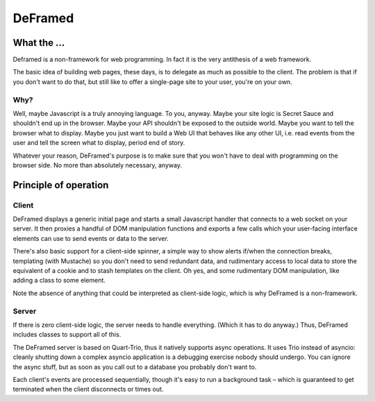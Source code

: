 ========
DeFramed
========

What the …
++++++++++

Deframed is a non-framework for web programming. In fact it is the very
antithesis of a web framework.

The basic idea of building web pages, these days, is to delegate as much as
possible to the client. The problem is that if you don't want to do that,
but still like to offer a single-page site to your user, you're on your
own.

Why?
----

Well, maybe Javascript is a truly annoying language. To you, anyway. Maybe
your site logic is Secret Sauce and shouldn't end up in the browser. Maybe
your API shouldn't be exposed to the outside world. Maybe you want to tell
the browser what to display. Maybe you just want to build a Web UI that
behaves like any other UI, i.e. read events from the user and tell the
screen what to display, period end of story.

Whatever your reason, DeFramed's purpose is to make sure that you won't
have to deal with programming on the browser side. No more than absolutely
necessary, anyway.

Principle of operation
++++++++++++++++++++++

Client
------

DeFramed displays a generic initial page and starts a small Javascript
handler that connects to a web socket on your server. It then proxies a
handful of DOM manipulation functions and exports a few calls which your
user-facing interface elements can use to send events or data to the
server.

There's also basic support for a client-side spinner, a simple way to show
alerts if/when the connection breaks, templating (with Mustache) so you
don't need to send redundant data, and rudimentary access to local data to
store the equivalent of a cookie and to stash templates on the client. Oh
yes, and some rudimentary DOM manipulation, like adding a class to some
element.

Note the absence of anything that could be interpreted as client-side
logic, which is why DeFramed is a non-framework.

Server
------

If there is zero client-side logic, the server needs to handle everything.
(Which it has to do anyway.) Thus, DeFramed includes classes to support all
of this.

The DeFramed server is based on Quart-Trio, thus it natively supports async
operations. It uses Trio instead of asyncio: cleanly shutting down a
complex asyncio application is a debugging exercise nobody should undergo.
You can ignore the async stuff, but as soon as you call out to a database
you probably don't want to.

Each client's events are processed sequentially, though it's easy to run a
background task – which is guaranteed to get terminated when the client
disconnects or times out.

